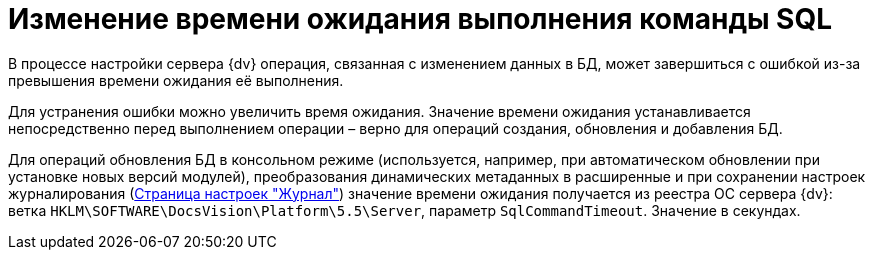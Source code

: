 = Изменение времени ожидания выполнения команды SQL

В процессе настройки сервера {dv} операция, связанная с изменением данных в БД, может завершиться с ошибкой из-за превышения времени ожидания её выполнения.

Для устранения ошибки можно увеличить время ожидания. Значение времени ожидания устанавливается непосредственно перед выполнением операции – верно для операций создания, обновления и добавления БД.

Для операций обновления БД в консольном режиме (используется, например, при автоматическом обновлении при установке новых версий модулей), преобразования динамических метаданных в расширенные и при сохранении настроек журналирования (xref:ControlPanelLog.adoc[Страница настроек "Журнал"]) значение времени ожидания получается из реестра ОС сервера {dv}: ветка [.ph .filepath]`HKLM\SOFTWARE\DocsVision\Platform\5.5\Server`, параметр `SqlCommandTimeout`. Значение в секундах.


